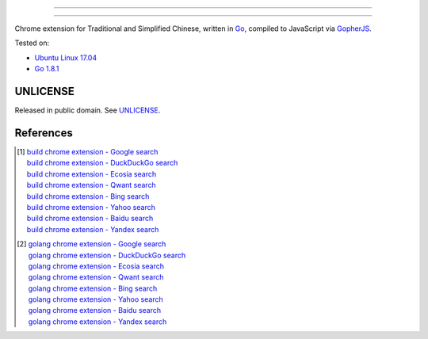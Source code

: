 ==========================

==========================

.. image:: https://img.shields.io/badge/Language-Go-blue.svg
   :target: https://golang.org/

.. image:: https://godoc.org/github.com/siongui/go-chrome-extension-jianfan?status.png
   :target: https://godoc.org/github.com/siongui/go-chrome-extension-jianfan

.. image:: https://api.travis-ci.org/siongui/go-chrome-extension-jianfan.png?branch=master
   :target: https://travis-ci.org/siongui/go-chrome-extension-jianfan

.. image:: https://goreportcard.com/badge/github.com/siongui/go-chrome-extension-jianfan
   :target: https://goreportcard.com/report/github.com/siongui/go-chrome-extension-jianfan

.. image:: https://img.shields.io/badge/license-Unlicense-blue.svg
   :target: https://raw.githubusercontent.com/siongui/go-chrome-extension-jianfan/master/UNLICENSE

.. image:: https://img.shields.io/twitter/url/https/github.com/siongui/go-chrome-extension-jianfan.svg?style=social
   :target: https://twitter.com/intent/tweet?text=Wow:&url=%5Bobject%20Object%5D


Chrome extension for Traditional and Simplified Chinese, written in Go_,
compiled to JavaScript via GopherJS_.

Tested on:

- `Ubuntu Linux 17.04`_
- `Go 1.8.1`_


UNLICENSE
+++++++++

Released in public domain. See UNLICENSE_.


References
++++++++++

.. [1] | `build chrome extension - Google search <https://www.google.com/search?q=build+chrome+extension>`_
       | `build chrome extension - DuckDuckGo search <https://duckduckgo.com/?q=build+chrome+extension>`_
       | `build chrome extension - Ecosia search <https://www.ecosia.org/search?q=build+chrome+extension>`_
       | `build chrome extension - Qwant search <https://www.qwant.com/?q=build+chrome+extension>`_
       | `build chrome extension - Bing search <https://www.bing.com/search?q=build+chrome+extension>`_
       | `build chrome extension - Yahoo search <https://search.yahoo.com/search?p=build+chrome+extension>`_
       | `build chrome extension - Baidu search <https://www.baidu.com/s?wd=build+chrome+extension>`_
       | `build chrome extension - Yandex search <https://www.yandex.com/search/?text=build+chrome+extension>`_

.. [2] | `golang chrome extension - Google search <https://www.google.com/search?q=golang+chrome+extension>`_
       | `golang chrome extension - DuckDuckGo search <https://duckduckgo.com/?q=golang+chrome+extension>`_
       | `golang chrome extension - Ecosia search <https://www.ecosia.org/search?q=golang+chrome+extension>`_
       | `golang chrome extension - Qwant search <https://www.qwant.com/?q=golang+chrome+extension>`_
       | `golang chrome extension - Bing search <https://www.bing.com/search?q=golang+chrome+extension>`_
       | `golang chrome extension - Yahoo search <https://search.yahoo.com/search?p=golang+chrome+extension>`_
       | `golang chrome extension - Baidu search <https://www.baidu.com/s?wd=golang+chrome+extension>`_
       | `golang chrome extension - Yandex search <https://www.yandex.com/search/?text=golang+chrome+extension>`_

.. _Go: https://golang.org/
.. _JavaScript: https://www.google.com/search?q=JavaScript
.. _GopherJS: http://www.gopherjs.org/
.. _Ubuntu Linux 17.04: http://releases.ubuntu.com/17.04/
.. _Go 1.8.1: https://golang.org/dl/
.. _UNLICENSE: http://unlicense.org/

.. |godoc| image:: https://godoc.org/github.com/gopherjs/gopherjs/js?status.png
   :target: https://godoc.org/github.com/gopherjs/gopherjs/js
